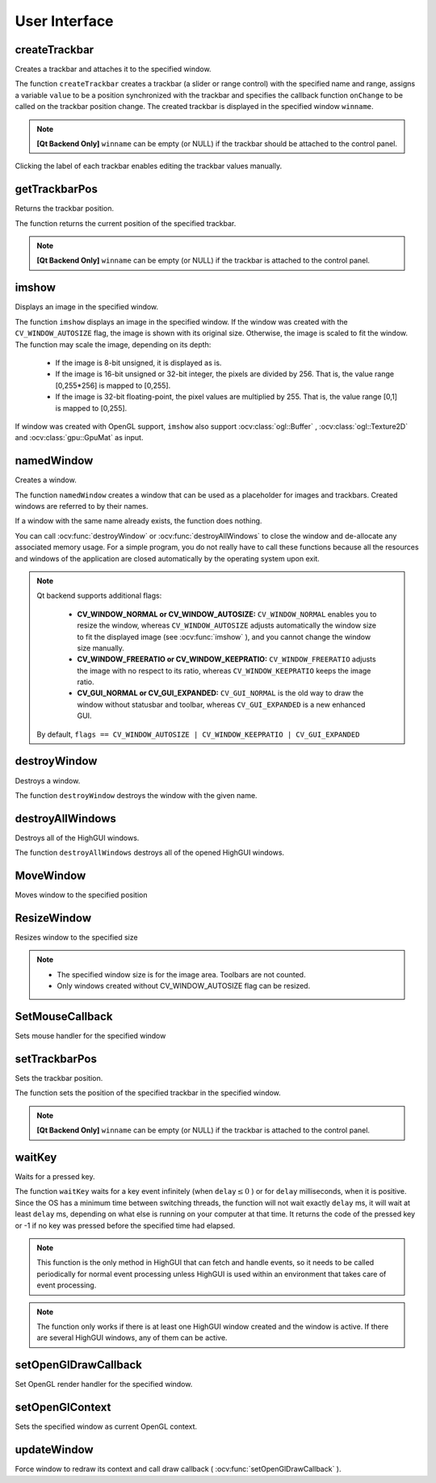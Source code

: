 User Interface
==============

.. highlight:: cpp

createTrackbar
------------------
Creates a trackbar and attaches it to the specified window.

.. ocv:function:: int createTrackbar( const string& trackbarname, const string& winname, int* value, int count, TrackbarCallback onChange=0, void* userdata=0)

.. ocv:cfunction:: int cvCreateTrackbar( const char* trackbar_name, const char* window_name, int* value, int count, CvTrackbarCallback on_change=NULL )

.. ocv:pyoldfunction:: cv.CreateTrackbar(trackbarName, windowName, value, count, onChange) -> None

    :param trackbarname: Name of the created trackbar.

    :param winname: Name of the window that will be used as a parent of the created trackbar.

    :param value: Optional pointer to an integer variable whose value reflects the position of the slider. Upon creation, the slider position is defined by this variable.

    :param count: Maximal position of the slider. The minimal position is always 0.

    :param onChange: Pointer to the function to be called every time the slider changes position. This function should be prototyped as  ``void Foo(int,void*);`` , where the first parameter is the trackbar position and the second parameter is the user data (see the next parameter). If the callback is the NULL pointer, no callbacks are called, but only  ``value``  is updated.

    :param userdata: User data that is passed as is to the callback. It can be used to handle trackbar events without using global variables.

The function ``createTrackbar`` creates a trackbar (a slider or range control) with the specified name and range, assigns a variable ``value`` to be a position synchronized with the trackbar and specifies the callback function ``onChange`` to be called on the trackbar position change. The created trackbar is displayed in the specified window ``winname``.

.. note::

    **[Qt Backend Only]** ``winname`` can be empty (or NULL) if the trackbar should be attached to the control panel.

Clicking the label of each trackbar enables editing the trackbar values manually.

.. Sample code::

   * : An example of using the trackbar functionality can be found at opencv_source_code/samples/cpp/connected_components.cpp

getTrackbarPos
------------------
Returns the trackbar position.

.. ocv:function:: int getTrackbarPos( const string& trackbarname, const string& winname )

.. ocv:pyfunction:: cv2.getTrackbarPos(trackbarname, winname) -> retval

.. ocv:cfunction:: int cvGetTrackbarPos( const char* trackbar_name, const char* window_name )

.. ocv:pyoldfunction:: cv.GetTrackbarPos(trackbarName, windowName) -> retval

    :param trackbarname: Name of the trackbar.

    :param winname: Name of the window that is the parent of the trackbar.

The function returns the current position of the specified trackbar.

.. note::

    **[Qt Backend Only]** ``winname`` can be empty (or NULL) if the trackbar is attached to the control panel.

imshow
----------
Displays an image in the specified window.

.. ocv:function:: void imshow( const string& winname, InputArray mat )

.. ocv:pyfunction:: cv2.imshow(winname, mat) -> None

.. ocv:cfunction:: void cvShowImage( const char* name, const CvArr* image )

.. ocv:pyoldfunction:: cv.ShowImage(name, image) -> None

    :param winname: Name of the window.

    :param image: Image to be shown.

The function ``imshow`` displays an image in the specified window. If the window was created with the ``CV_WINDOW_AUTOSIZE`` flag, the image is shown with its original size. Otherwise, the image is scaled to fit the window. The function may scale the image, depending on its depth:

    * If the image is 8-bit unsigned, it is displayed as is.

    * If the image is 16-bit unsigned or 32-bit integer, the pixels are divided by 256. That is, the value range [0,255*256] is mapped to [0,255].

    * If the image is 32-bit floating-point, the pixel values are multiplied by 255. That is, the value range [0,1] is mapped to [0,255].

If window was created with OpenGL support, ``imshow`` also support :ocv:class:`ogl::Buffer` ,  :ocv:class:`ogl::Texture2D` and  :ocv:class:`gpu::GpuMat` as input.

namedWindow
---------------
Creates a window.

.. ocv:function:: void namedWindow( const string& winname, int flags=WINDOW_AUTOSIZE )

.. ocv:pyfunction:: cv2.namedWindow(winname[, flags]) -> None

.. ocv:cfunction:: int cvNamedWindow( const char* name, int flags=CV_WINDOW_AUTOSIZE )

.. ocv:pyoldfunction:: cv.NamedWindow(name, flags=CV_WINDOW_AUTOSIZE)-> None

    :param name: Name of the window in the window caption that may be used as a window identifier.

    :param flags: Flags of the window. The supported flags are:

        * **WINDOW_NORMAL** If this is set, the user can resize the window (no constraint).

        * **WINDOW_AUTOSIZE** If this is set, the window size is automatically adjusted to fit the displayed image (see  :ocv:func:`imshow` ), and you cannot change the window size manually.

        * **WINDOW_OPENGL** If this is set, the window will be created with OpenGL support.

The function ``namedWindow`` creates a window that can be used as a placeholder for images and trackbars. Created windows are referred to by their names.

If a window with the same name already exists, the function does nothing.

You can call :ocv:func:`destroyWindow` or :ocv:func:`destroyAllWindows` to close the window and de-allocate any associated memory usage. For a simple program, you do not really have to call these functions because all the resources and windows of the application are closed automatically by the operating system upon exit.

.. note::

    Qt backend supports additional flags:

        * **CV_WINDOW_NORMAL or CV_WINDOW_AUTOSIZE:**   ``CV_WINDOW_NORMAL``  enables you to resize the window, whereas   ``CV_WINDOW_AUTOSIZE``  adjusts automatically the window size to fit the displayed image (see  :ocv:func:`imshow` ), and you cannot change the window size manually.

        * **CV_WINDOW_FREERATIO or CV_WINDOW_KEEPRATIO:** ``CV_WINDOW_FREERATIO``  adjusts the image with no respect to its ratio, whereas  ``CV_WINDOW_KEEPRATIO``  keeps the image ratio.

        * **CV_GUI_NORMAL or CV_GUI_EXPANDED:**   ``CV_GUI_NORMAL``  is the old way to draw the window without statusbar and toolbar, whereas  ``CV_GUI_EXPANDED``  is a new enhanced GUI.

    By default, ``flags == CV_WINDOW_AUTOSIZE | CV_WINDOW_KEEPRATIO | CV_GUI_EXPANDED``


destroyWindow
-------------
Destroys a window.

.. ocv:function:: void destroyWindow( const string& winname )

.. ocv:pyfunction:: cv2.destroyWindow(winname) -> None

.. ocv:cfunction:: void cvDestroyWindow( const char* name )

.. ocv:pyoldfunction:: cv.DestroyWindow(name)-> None

    :param winname: Name of the window to be destroyed.

The function ``destroyWindow`` destroys the window with the given name.


destroyAllWindows
-----------------
Destroys all of the HighGUI windows.

.. ocv:function:: void destroyAllWindows()

.. ocv:pyfunction:: cv2.destroyAllWindows() -> None

.. ocv:cfunction:: void cvDestroyAllWindows()

.. ocv:pyoldfunction:: cv.DestroyAllWindows()-> None

The function ``destroyAllWindows`` destroys all of the opened HighGUI windows.


MoveWindow
----------
Moves window to the specified position

.. ocv:function:: void moveWindow( const string& winname, int x, int y )

.. ocv:pyfunction:: cv2.moveWindow(winname, x, y) -> None

.. ocv:cfunction:: void cvMoveWindow( const char* name, int x, int y )

.. ocv:pyoldfunction:: cv.MoveWindow(name, x, y)-> None

    :param winname: Window name

    :param x: The new x-coordinate of the window

    :param y: The new y-coordinate of the window


ResizeWindow
------------
Resizes window to the specified size

.. ocv:function:: void resizeWindow( const string& winname, int width, int height )

.. ocv:pyfunction:: cv2.resizeWindow(winname, width, height) -> None

.. ocv:cfunction:: void cvResizeWindow( const char* name, int width, int height )

.. ocv:pyoldfunction:: cv.ResizeWindow(name, width, height)-> None

    :param winname: Window name

    :param width: The new window width

    :param height: The new window height

.. note::

   * The specified window size is for the image area. Toolbars are not counted.

   * Only windows created without CV_WINDOW_AUTOSIZE flag can be resized.


SetMouseCallback
----------------
Sets mouse handler for the specified window

.. ocv:function:: void setMouseCallback( const string& winname, MouseCallback onMouse, void* userdata=0 )

.. ocv:cfunction:: void cvSetMouseCallback( const char* window_name, CvMouseCallback on_mouse, void* param=NULL )

.. ocv:pyoldfunction:: cv.SetMouseCallback(windowName, onMouse, param=None) -> None

    :param winname: Window name

    :param onMouse: Mouse callback. See OpenCV samples, such as  http://code.opencv.org/projects/opencv/repository/revisions/master/entry/samples/cpp/ffilldemo.cpp, on how to specify and use the callback.

    :param userdata: The optional parameter passed to the callback.


setTrackbarPos
------------------
Sets the trackbar position.

.. ocv:function:: void setTrackbarPos( const string& trackbarname, const string& winname, int pos )

.. ocv:pyfunction:: cv2.setTrackbarPos(trackbarname, winname, pos) -> None

.. ocv:cfunction:: void cvSetTrackbarPos( const char* trackbar_name, const char* window_name, int pos )

.. ocv:pyoldfunction:: cv.SetTrackbarPos(trackbarName, windowName, pos)-> None

    :param trackbarname: Name of the trackbar.

    :param winname: Name of the window that is the parent of trackbar.

    :param pos: New position.

The function sets the position of the specified trackbar in the specified window.

.. note::

    **[Qt Backend Only]** ``winname`` can be empty (or NULL) if the trackbar is attached to the control panel.

waitKey
-----------
Waits for a pressed key.

.. ocv:function:: int waitKey(int delay=0)

.. ocv:pyfunction:: cv2.waitKey([delay]) -> retval

.. ocv:cfunction:: int cvWaitKey( int delay=0 )

.. ocv:pyoldfunction:: cv.WaitKey(delay=0)-> int

    :param delay: Delay in milliseconds. 0 is the special value that means "forever".

The function ``waitKey`` waits for a key event infinitely (when
:math:`\texttt{delay}\leq 0` ) or for ``delay`` milliseconds, when it is positive. Since the OS has a minimum time between switching threads, the function will not wait exactly ``delay`` ms, it will wait at least ``delay`` ms, depending on what else is running on your computer at that time. It returns the code of the pressed key or -1 if no key was pressed before the specified time had elapsed.

.. note::

    This function is the only method in HighGUI that can fetch and handle events, so it needs to be called periodically for normal event processing unless HighGUI is used within an environment that takes care of event processing.

.. note::

    The function only works if there is at least one HighGUI window created and the window is active. If there are several HighGUI windows, any of them can be active.

setOpenGlDrawCallback
---------------------
Set OpenGL render handler for the specified window.

.. ocv:function:: void setOpenGlDrawCallback(const string& winname, OpenGlDrawCallback onOpenGlDraw, void* userdata = 0)

    :param winname: Window name

    :param onOpenGlDraw: Draw callback.

    :param userdata: The optional parameter passed to the callback.

setOpenGlContext
----------------
Sets the specified window as current OpenGL context.

.. ocv:function:: void setOpenGlContext(const string& winname)

    :param winname: Window name

updateWindow
------------
Force window to redraw its context and call draw callback ( :ocv:func:`setOpenGlDrawCallback` ).

.. ocv:function:: void updateWindow(const string& winname)

    :param winname: Window name
